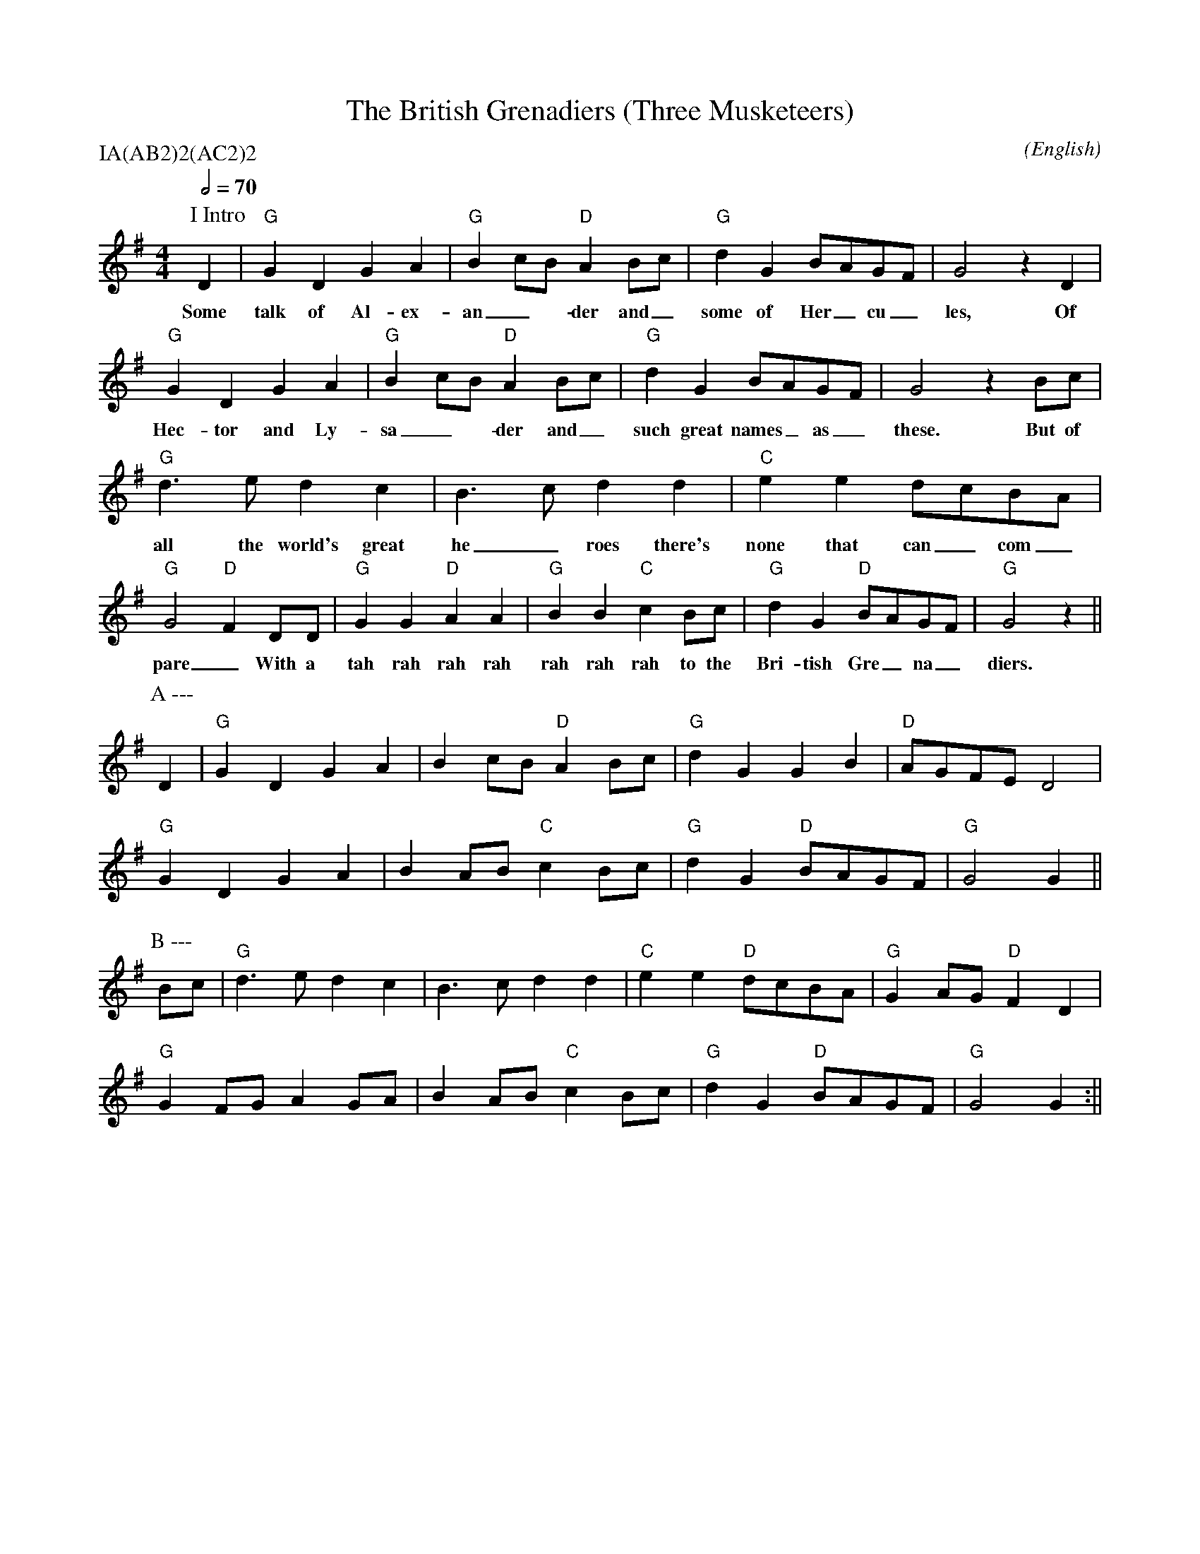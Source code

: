 X:1
T:The British Grenadiers (Three Musketeers)
M:4/4
C:
S:Bacon (CJS MSS)
N:
A:Longborough
O:English
R:Reel
%P:A(AB$^2$)$^2$(AC$^2$)$^2$
Q:1/2=70
P:IA(AB2)2(AC2)2
K:G
P:I Intro
D2 | "G" G2 D2 G2 A2 | "G" B2 cB "D" A2 Bc | "G" d2 G2 BAGF | G4 z2 D2 |
w:Some | talk  of Al-ex- | an_-der and_ | some of  Her_cu_ | les, Of 
     "G" G2 D2 G2 A2 | "G"  B2 cB "D" A2 Bc | "G" d2 G2 BAGF | G4 z2 Bc |
w: Hec-tor and Ly- | sa_-der and_ | such great names_ as_ | these. But of
     "G" d3 e  d2 c2 | B3 c  d2 d2 | "C" e2 e2 dcBA  | "G" G4 "D" F2 DD |\
w: all the world's great | he_roes there's | none that can_ com_ | pare_ With a 
     "G" G2 G2  "D" A2 A2 | "G" B2 B2  "C" c2 Bc | "G" d2 G2 "D" BAGF | "G" G4 z2 ||
w: tah rah rah rah  | rah rah rah to the | Bri-tish Gre_na_ | diers.
P:A ---
 D2 | "G" G2 D2 G2 A2 | B2 cB "D" A2 Bc | "G" d2 G2 G2 B2 | "D" AGFE  D4 |
      "G" G2 D2 G2 A2 | B2 AB "C" c2 Bc | "G" d2 G2 "D" BAGF  | "G" G4    G2 ||
P:B ---
Bc |  "G" d3 e  d2 c2 | B3 c  d2 d2 | "C" e2 e2 "D" dcBA  | "G" G2 AG "D" F2 D2 |
      "G" G2 FG A2 GA | B2 AB "C" c2 Bc | "G" d2 G2 "D" BAGF  | "G"  G4    G2 :||

